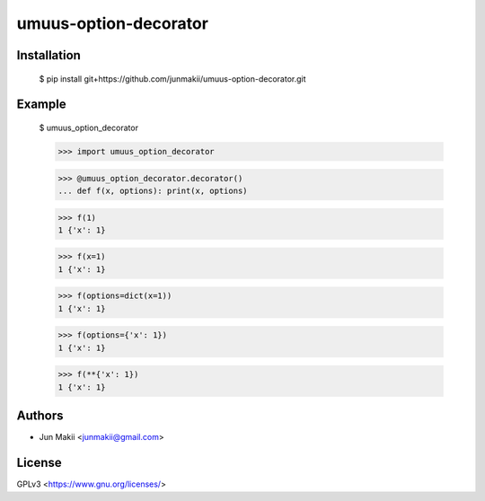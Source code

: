 
umuus-option-decorator
======================

Installation
------------

    $ pip install git+https://github.com/junmakii/umuus-option-decorator.git

Example
-------

    $ umuus_option_decorator

    >>> import umuus_option_decorator

    >>> @umuus_option_decorator.decorator() 
    ... def f(x, options): print(x, options)

    >>> f(1)
    1 {'x': 1}

    >>> f(x=1)
    1 {'x': 1}

    >>> f(options=dict(x=1))
    1 {'x': 1}

    >>> f(options={'x': 1})
    1 {'x': 1}

    >>> f(**{'x': 1})
    1 {'x': 1}

Authors
-------

- Jun Makii <junmakii@gmail.com>

License
-------

GPLv3 <https://www.gnu.org/licenses/>